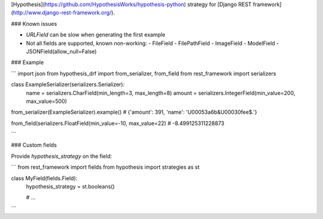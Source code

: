 [Hypothesis](https://github.com/HypothesisWorks/hypothesis-python) strategy for 
[Django REST framework](http://www.django-rest-framework.org/).


### Known issues

* `URLField` can be slow when generating the first example
* Not all fields are supported, known non-working:
  - FileField
  - FilePathField
  - ImageField
  - ModelField
  - JSONField(allow_null=False)


### Example

```
import json
from hypothesis_drf import from_serializer, from_field
from rest_framework import serializers


class ExampleSerializer(serializers.Serializer):
  name = serializers.CharField(min_length=3, max_length=8)
  amount = serializers.IntegerField(min_value=200, max_value=500)


from_serializer(ExampleSerializer).example()
# {'amount': 391, 'name': '\U00053a6b&\U00030fee$.'}

from_field(serializers.FloatField(min_value=-10, max_value=22)
# -8.499125311228873

```


### Custom fields

Provide `hypothesis_strategy` on the field:

```
from rest_framework import fields
from hypothesis import strategies as st

class MyField(fields.Field):
    hypothesis_strategy = st.booleans()

    # ...
```


